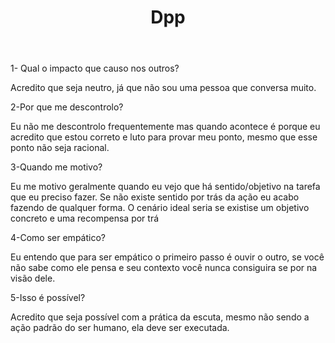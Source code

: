 #+TITLE: Dpp


1- Qual o impacto que causo nos outros?

Acredito que seja neutro, já que não sou uma pessoa que conversa muito.

2-Por que me descontrolo?

Eu não me descontrolo frequentemente mas quando acontece é porque eu acredito que estou correto e luto para provar meu ponto, mesmo que esse ponto não seja racional.

3-Quando me motivo?

Eu me motivo geralmente quando eu vejo que há sentido/objetivo na tarefa que eu preciso fazer. Se não existe sentido por trás da ação eu acabo fazendo de qualquer forma. O cenário ideal seria se existise um objetivo concreto e uma recompensa por trá

4-Como ser empático?

Eu entendo que para ser empático o primeiro passo é ouvir o outro, se você não sabe como ele pensa e seu contexto você nunca consiguira se por na visão dele.

5-Isso é possível?

Acredito que seja possível com a prática da escuta, mesmo não sendo a ação padrão do ser humano, ela deve ser executada.
